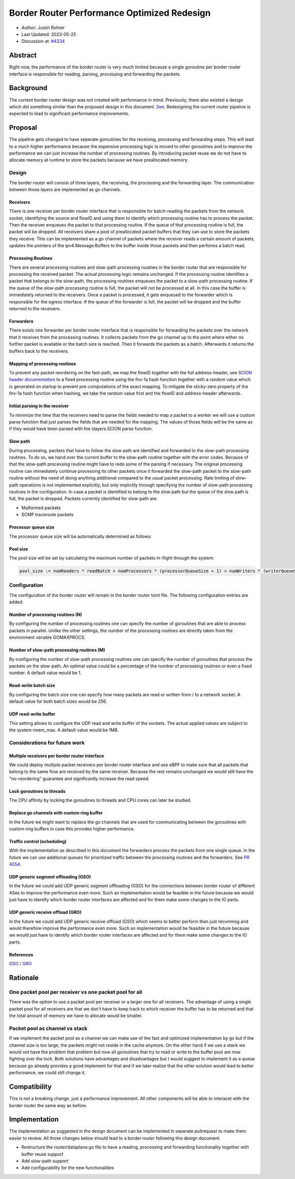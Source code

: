 **********************************************
Border Router Performance Optimized Redesign
**********************************************

- Author: Justin Rohrer
- Last Updated: 2023-05-25
- Discussion at: `#4334 <https://github.com/scionproto/scion/issues/4334>`_

Abstract
===========

Right now, the performance of the border router is very much limited because a single goroutine per
border router interface is responsible for reading, parsing, processing and forwarding the packets.

Background
===========

The current border router design was not created with performance in mind.
Previously, there also existed a design which did something similar than the proposed design in
this document.
`See <https://github.com/scionproto/scion/tree/92531f5cb62197b9d705001c13e5a6bdb7ba1fa4/go/border>`_.
Redesigning the current router pipeline is expected to lead to significant performance improvements.

Proposal
========

The pipeline gets changed to have seperate goroutines for the receiving, processing and forwarding steps.
This will lead to a much higher performance because the expensive processing logic is moved to other
goroutines and to improve the performance we can just increase the number of processing routines.
By introducing packet reuse we do not have to allocate memory at runtime to store the packets because we
have preallocated memory.

Design
--------

The border router will consist of three layers, the receiving, the processing and the forwarding layer.
The communication between those layers are implemented as go channels.

Receivers
^^^^^^^^^^^

There is one receiver per border router interface that is responsible for batch-reading
the packets from the network socket, identifying the source and flowID and using them to identify which
processing routine has to process the packet.
Then the receiver enqueues the packet to that processing routine.
If the queue of that processing routine is full, the packet will be dropped.
All receivers share a pool of preallocated packet buffers that they can use to store the packets they
receive.
This can be implemented as a go channel of packets where the receiver reads a certain amount of packets,
updates the pointers of the ipv4.Message.Buffers to the buffer inside those packets and then performs
a batch read.

Processing Routines
^^^^^^^^^^^^^^^^^^^^^

There are several processing routines and slow-path processing routines
in the border router that are responsible for processing the received packet.
The actual processing logic remains unchanged.
If the processing routine identifies a packet that belongs to the slow-path, the processing routines
enqueues the packet to a slow-path processing routine. If the queue of the slow-path processing routine
is full, the packet will not be processed at all. In this case the buffer is immediately returned to
the receivers.
Once a packet is processed, it gets enqueued to the forwarder which is responsible for the egress
interface.
If the queue of the forwarder is full, the packet will be dropped and the buffer returned to the
receivers.

Forwarders
^^^^^^^^^^^

There exists one forwarder per border router interface that is responsible for
forwarding the packets over the network that it receives from the processing routines. It collects
packets from the go channel up to the point where either no further packet is available or the batch
size is reached.
Then it forwards the packets as a batch.
Afterwards it returns the buffers back to the receivers.

.. image:: fig/border_router/br_design.png

Mapping of processing routines
^^^^^^^^^^^^^^^^^^^^^^^^^^^^^^^

To prevent any packet reordering on the fast-path, we map the flowID together with the full address-header, see
`SCION header documentation <https://github.com/scionproto/scion/blob/master/doc/protocols/scion-header.rst>`_
to a fixed processing routine using the fnv-1a hash function together with a random value which is generated
on startup to prevent pre-computations of the exact mapping.
To mitigate the sticky-zero property of the fnv-1a hash function when hashing, we take the random value first
and the flowID and address-header afterwards.

Initial parsing in the receiver
^^^^^^^^^^^^^^^^^^^^^^^^^^^^^^^^^^

To minimize the time that the receivers need to parse the fields needed to map a packet to a worker
we will use a custom parse function that just parses the fields that are needed for the mapping.
The values of those fields will be the same as if they would have been parsed with the slayers.SCION
parse function.


Slow path
^^^^^^^^^^^

During processing, packets that have to follow the slow path are identified and forwarded to the
slow-path processing routines.
To do so, we hand over the current buffer to the slow-path routine together with the error codes.
Because of that the slow-path processing routine might have to redo some of the parsing if necessary.
The original processing routine can immediately continue processing its other packets once it forwarded the
slow-path packet to the slow-path routine without the need of doing anything additional compared to the usual
packet processing.
Rate limiting of slow-path operations is not implemented explicitly, but only implictily through
specifying the number of slow-path processing routines in the configuration.
In case a packet is identified to belong to the slow path but the queue of the slow path is full, the
packet is dropped.
Packets currently identified for slow-path are:

- Malformed packets

- SCMP traceroute packets

Processor queue size
^^^^^^^^^^^^^^^^^^^^^^

The processor queue size will be automatically determined as follows:

.. code-block:: text
    processorQueueSize := max(ceil(numReaders * readBatch / numProcessors), readBatch)

Pool size
^^^^^^^^^^^

The pool size will be set by calculating the maximum number of packets in-flight through the system:

.. code-block:: text

    pool_size := numReaders * readBatch + numProcessors * (processorQueueSize + 1) + numWriters * (writerQueueSize + writeBatchSize)

Configuration
---------------

The configuration of the border router will remain in the border router toml file.
The following configuration entries are added:

Number of processing routines (N)
^^^^^^^^^^^^^^^^^^^^^^^^^^^^^^^^^^^

By configuring the number of processing routines one can specify the number of goroutines that are able
to process packets in parallel.
Unlike the other settings, the number of the processing routines are directly taken from the
environment variable GOMAXPROCS.

Number of slow-path processing routines (M)
^^^^^^^^^^^^^^^^^^^^^^^^^^^^^^^^^^^^^^^^^^^^^

By configuring the number of slow-path processing routines one can specify the number of goroutines that
process the packets on the slow-path.
An optimal value could be a percentage of the number of processing routines or even a fixed number.
A default value would be 1.

Read-write batch size
^^^^^^^^^^^^^^^^^^^^^^^^

By configuring the batch size one can specify how many packets are read or written
from / to a network socket.
A default value for both batch sizes would be 256.

UDP read-write buffer
^^^^^^^^^^^^^^^^^^^^^^^^^^^^^^^^

This setting allows to configure the UDP read and write buffer of the sockets.
The actual applied values are subject to the system rmem_max.
A default value would be 1MB.

Considerations for future work
--------------------------------

Multiple receivers per border router interface
^^^^^^^^^^^^^^^^^^^^^^^^^^^^^^^^^^^^^^^^^^^^^^^^

We could deploy multiple packet receivers per border router interface and use eBPF to make sure that
all packets that belong to the same flow are received by the same receiver.
Because the rest remains unchanged we would still have the "no-reordering" guarantee and significantly
increase the read speed.

Lock goroutines to threads
^^^^^^^^^^^^^^^^^^^^^^^^^^^^

The CPU affinity by locking the goroutines to threads and CPU cores can later be studied.

Replace go channels with custom ring buffer
^^^^^^^^^^^^^^^^^^^^^^^^^^^^^^^^^^^^^^^^^^^^

In the future we might want to replace the go channels that are used for communicating between the
goroutines with custom ring buffers in case this provides higher performance.

Traffic control (scheduling)
^^^^^^^^^^^^^^^^^^^^^^^^^^^^^^^^^

With the implementation as described in this document the forwarders process the packets from one
single queue.
In the future we can use additional queues for prioritized traffic between the processing routines and
the forwarders.
See `PR 4054 <https://github.com/scionproto/scion/pull/4054>`_.

UDP generic segment offloading (GSO)
^^^^^^^^^^^^^^^^^^^^^^^^^^^^^^^^^^^^^^^^

In the future we could add UDP generic segment offloading (GSO) for the connections between border router
of different ASes to improve the performance even more.
Such an implementation would be feasible in the future because we would just have to identify
which border router interfaces are affected and for them make some changes to the IO parts.

UDP generic receive offload (GRO)
^^^^^^^^^^^^^^^^^^^^^^^^^^^^^^^^^^^

In the future we could add UDP generic receive offload (GSO) which seems to better perform than just
recvmmsg and would therefore improve the performance even more.
Such an implementation would be feasible in the future because we would just have to identify
which border router interfaces are affected and for them make some changes to the IO parts.

References
^^^^^^^^^^^^

`GSO / GRO <https://tailscale.com/blog/more-throughput/>`_

Rationale
==========

One packet pool per receiver vs one packet pool for all
---------------------------------------------------------

There was the option to use a packet pool per receiver or a larger one for all receivers.
The advantage of using a single packet pool for all receivers are that we don't have to keep track to which
receiver the buffer has to be returned and that the total amount of memory we have to allocate would be smaller.

Packet pool as channel vs stack
---------------------------------

If we implement the packet pool as a channel we can make use of the fast and optimized implementation by go
but if the channel size is too large, the packets might not reside in the cache anymore.
On the other hand if we use a stack we would not have the problem that problem but now all goroutines that
try to read or write to the buffer pool are now fighting over the lock.
Both solutions have advantages and disadvantages but I would suggest to implement it as a queue because
go already provides a good implement for that and if we later realize that the other solution would lead to
better performance, we could still change it.

Compatibility
===============

This is not a breaking change, just a performance improvement.
All other components will be able to interacet with the border router the same way as before.

Implementation
================

The implementation as suggested in the design document can be implemented in seperate pullrequest to
make them easier to review.
All those changes below should lead to a border router following this design document.

- Restructure the router/dataplane.go file to have a reading, processing and forwarding functionality together with buffer reuse support

- Add slow-path support

- Add configurability for the new functionalities

